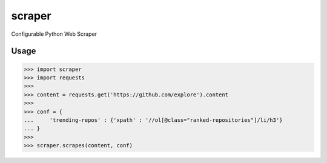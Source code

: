 scraper
=======

Configurable Python Web Scraper

Usage
.....

>>> import scraper
>>> import requests
>>> 
>>> content = requests.get('https://github.com/explore').content
>>> 
>>> conf = {
...     'trending-repos' : {'xpath' : '//ol[@class="ranked-repositories"]/li/h3'}
... }
>>> 
>>> scraper.scrapes(content, conf)